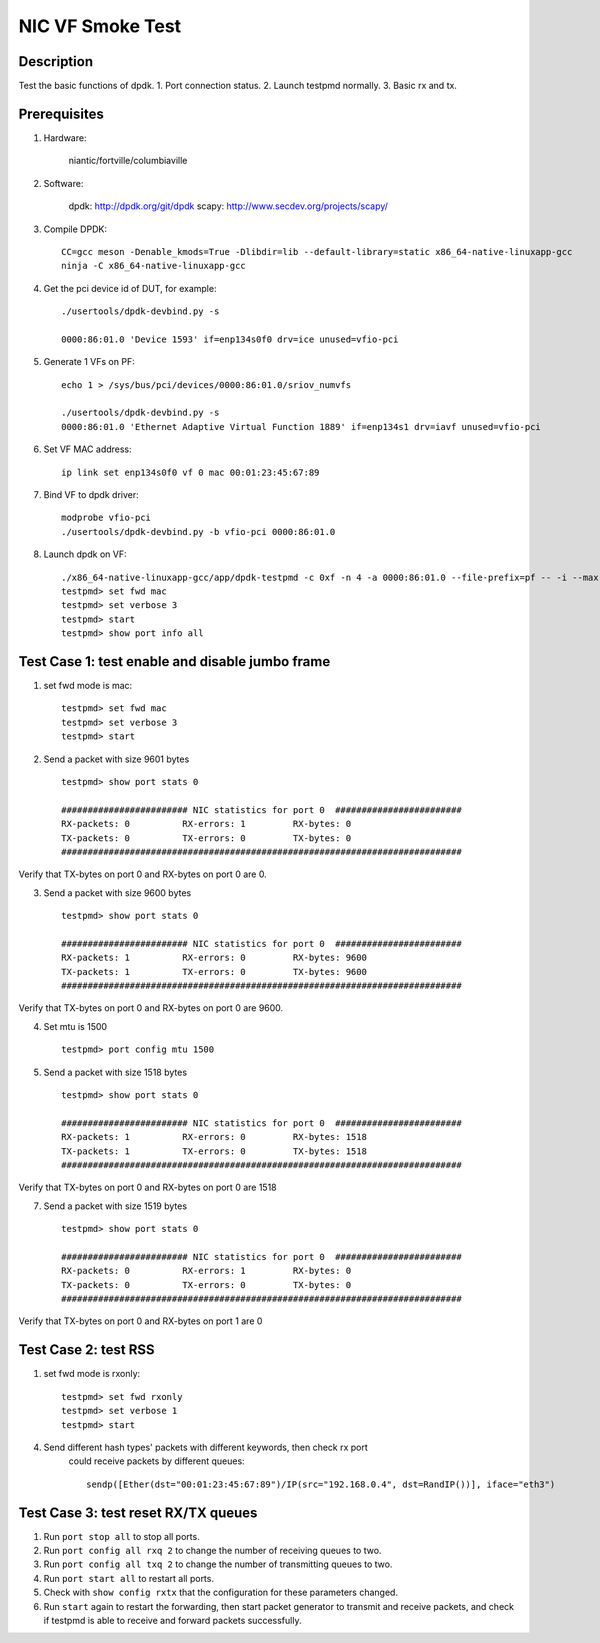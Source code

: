 .. Copyright (c) <2021>, Intel Corporation
   All rights reserved.

   Redistribution and use in source and binary forms, with or without
   modification, are permitted provided that the following conditions
   are met:

   - Redistributions of source code must retain the above copyright
     notice, this list of conditions and the following disclaimer.

   - Redistributions in binary form must reproduce the above copyright
     notice, this list of conditions and the following disclaimer in
     the documentation and/or other materials provided with the
     distribution.

   - Neither the name of Intel Corporation nor the names of its
     contributors may be used to endorse or promote products derived
     from this software without specific prior written permission.

   THIS SOFTWARE IS PROVIDED BY THE COPYRIGHT HOLDERS AND CONTRIBUTORS
   "AS IS" AND ANY EXPRESS OR IMPLIED WARRANTIES, INCLUDING, BUT NOT
   LIMITED TO, THE IMPLIED WARRANTIES OF MERCHANTABILITY AND FITNESS
   FOR A PARTICULAR PURPOSE ARE DISCLAIMED. IN NO EVENT SHALL THE
   COPYRIGHT OWNER OR CONTRIBUTORS BE LIABLE FOR ANY DIRECT, INDIRECT,
   INCIDENTAL, SPECIAL, EXEMPLARY, OR CONSEQUENTIAL DAMAGES
   (INCLUDING, BUT NOT LIMITED TO, PROCUREMENT OF SUBSTITUTE GOODS OR
   SERVICES; LOSS OF USE, DATA, OR PROFITS; OR BUSINESS INTERRUPTION)
   HOWEVER CAUSED AND ON ANY THEORY OF LIABILITY, WHETHER IN CONTRACT,
   STRICT LIABILITY, OR TORT (INCLUDING NEGLIGENCE OR OTHERWISE)
   ARISING IN ANY WAY OUT OF THE USE OF THIS SOFTWARE, EVEN IF ADVISED
   OF THE POSSIBILITY OF SUCH DAMAGE.

==================
NIC VF Smoke Test
==================

Description
===========
Test the basic functions of dpdk.
1. Port connection status.
2. Launch testpmd normally.
3. Basic rx and tx.

Prerequisites
=============

1. Hardware:

    niantic/fortville/columbiaville

2. Software:

    dpdk: http://dpdk.org/git/dpdk
    scapy: http://www.secdev.org/projects/scapy/

3. Compile DPDK::

    CC=gcc meson -Denable_kmods=True -Dlibdir=lib --default-library=static x86_64-native-linuxapp-gcc
    ninja -C x86_64-native-linuxapp-gcc

4. Get the pci device id of DUT, for example::

    ./usertools/dpdk-devbind.py -s

    0000:86:01.0 'Device 1593' if=enp134s0f0 drv=ice unused=vfio-pci

5. Generate 1 VFs on PF::

    echo 1 > /sys/bus/pci/devices/0000:86:01.0/sriov_numvfs

    ./usertools/dpdk-devbind.py -s
    0000:86:01.0 'Ethernet Adaptive Virtual Function 1889' if=enp134s1 drv=iavf unused=vfio-pci

6. Set VF MAC address::

    ip link set enp134s0f0 vf 0 mac 00:01:23:45:67:89

7. Bind VF to dpdk driver::

    modprobe vfio-pci
    ./usertools/dpdk-devbind.py -b vfio-pci 0000:86:01.0

8. Launch dpdk on VF::

    ./x86_64-native-linuxapp-gcc/app/dpdk-testpmd -c 0xf -n 4 -a 0000:86:01.0 --file-prefix=pf -- -i --max-pkt-len=9600 --tx-offloads=0x00008000 --rxq=4 --txq=4
    testpmd> set fwd mac
    testpmd> set verbose 3
    testpmd> start
    testpmd> show port info all


Test Case 1: test enable and disable jumbo frame
====================================================

1. set fwd mode is mac::

    testpmd> set fwd mac
    testpmd> set verbose 3
    testpmd> start

2. Send a packet with size 9601 bytes ::

    testpmd> show port stats 0

    ######################## NIC statistics for port 0  ########################
    RX-packets: 0          RX-errors: 1         RX-bytes: 0
    TX-packets: 0          TX-errors: 0         TX-bytes: 0
    ############################################################################

Verify that TX-bytes on port 0 and RX-bytes on port 0 are 0.

3. Send a packet with size 9600 bytes ::

    testpmd> show port stats 0

    ######################## NIC statistics for port 0  ########################
    RX-packets: 1          RX-errors: 0         RX-bytes: 9600
    TX-packets: 1          TX-errors: 0         TX-bytes: 9600
    ############################################################################

Verify that TX-bytes on port 0 and RX-bytes on port 0 are 9600.

4. Set mtu is 1500 ::

    testpmd> port config mtu 1500

5. Send a packet with size 1518 bytes ::

    testpmd> show port stats 0

    ######################## NIC statistics for port 0  ########################
    RX-packets: 1          RX-errors: 0         RX-bytes: 1518
    TX-packets: 1          TX-errors: 0         TX-bytes: 1518
    ############################################################################

Verify that TX-bytes on port 0 and RX-bytes on port 0 are 1518

7. Send a packet with size 1519 bytes ::

    testpmd> show port stats 0

    ######################## NIC statistics for port 0  ########################
    RX-packets: 0          RX-errors: 1         RX-bytes: 0
    TX-packets: 0          TX-errors: 0         TX-bytes: 0
    ############################################################################

Verify that TX-bytes on port 0 and RX-bytes on port 1 are 0

Test Case 2: test RSS
====================================================
1. set fwd mode is rxonly::

    testpmd> set fwd rxonly
    testpmd> set verbose 1
    testpmd> start

4. Send different hash types' packets with different keywords, then check rx port
    could receive packets by different queues::

      sendp([Ether(dst="00:01:23:45:67:89")/IP(src="192.168.0.4", dst=RandIP())], iface="eth3")

Test Case 3: test reset RX/TX queues
====================================================
1. Run ``port stop all`` to stop all ports.

2. Run ``port config all rxq 2`` to change the number of receiving queues to two.

3. Run ``port config all txq 2`` to change the number of transmitting queues to two.

4. Run ``port start all`` to restart all ports.

5. Check with ``show config rxtx`` that the configuration for these parameters changed.

6. Run ``start`` again to restart the forwarding, then start packet generator to transmit
   and receive packets, and check if testpmd is able to receive and forward packets
   successfully.
